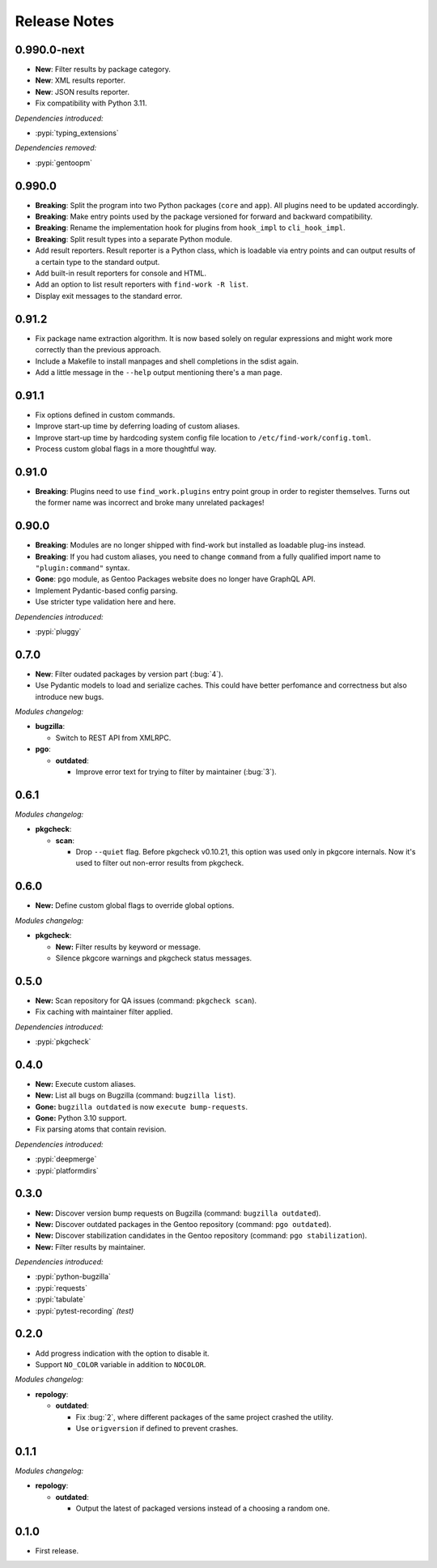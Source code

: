 .. SPDX-FileCopyrightText: 2024 Anna <cyber@sysrq.in>
.. SPDX-License-Identifier: WTFPL
.. No warranty.

Release Notes
=============

0.990.0-next
------------

- **New**: Filter results by package category.

- **New**: XML results reporter.

- **New**: JSON results reporter.

- Fix compatibility with Python 3.11.

*Dependencies introduced:*

* :pypi:`typing_extensions`

*Dependencies removed:*

* :pypi:`gentoopm`

0.990.0
-------

- **Breaking**: Split the program into two Python packages (``core`` and
  ``app``). All plugins need to be updated accordingly.

- **Breaking**: Make entry points used by the package versioned for forward and
  backward compatibility.

- **Breaking**: Rename the implementation hook for plugins from ``hook_impl`` to
  ``cli_hook_impl``.

- **Breaking**: Split result types into a separate Python module.

- Add result reporters. Result reporter is a Python class, which is loadable via
  entry points and can output results of a certain type to the standard output.

- Add built-in result reporters for console and HTML.
  
- Add an option to list result reporters with ``find-work -R list``.

- Display exit messages to the standard error.

0.91.2
------

- Fix package name extraction algorithm. It is now based solely on regular
  expressions and might work more correctly than the previous approach.

- Include a Makefile to install manpages and shell completions in the sdist
  again.

- Add a little message in the ``--help`` output mentioning there's a man page.

0.91.1
------

- Fix options defined in custom commands.

- Improve start-up time by deferring loading of custom aliases.

- Improve start-up time by hardcoding system config file location to
  ``/etc/find-work/config.toml``.

- Process custom global flags in a more thoughtful way.

0.91.0
------

- **Breaking**: Plugins need to use ``find_work.plugins`` entry point group in
  order to register themselves. Turns out the former name was incorrect and
  broke many unrelated packages!

0.90.0
------

- **Breaking**: Modules are no longer shipped with find-work but installed as
  loadable plug-ins instead.

- **Breaking**: If you had custom aliases, you need to change ``command`` from
  a fully qualified import name to ``"plugin:command"`` syntax.

- **Gone**: ``pgo`` module, as Gentoo Packages website does no longer have
  GraphQL API.

- Implement Pydantic-based config parsing.

- Use striсter type validation here and here.

*Dependencies introduced:*

* :pypi:`pluggy`

0.7.0
-----

- **New**: Filter oudated packages by version part (:bug:`4`).

- Use Pydantic models to load and serialize caches. This could have better
  perfomance and correctness but also introduce new bugs.

*Modules changelog:*

- **bugzilla**:

  - Switch to REST API from XMLRPC.

- **pgo**:

  - **outdated**:

    - Improve error text for trying to filter by maintainer (:bug:`3`).

0.6.1
-----

*Modules changelog:*

- **pkgcheck**:

  - **scan**:

    - Drop ``--quiet`` flag. Before pkgcheck v0.10.21, this option was used
      only in pkgcore internals. Now it's used to filter out non-error results
      from pkgcheck.

0.6.0
-----

- **New:** Define custom global flags to override global options.

*Modules changelog:*

- **pkgcheck**:

  - **New:** Filter results by keyword or message.

  - Silence pkgcore warnings and pkgcheck status messages.

0.5.0
-----

- **New:** Scan repository for QA issues (command: ``pkgcheck scan``).

- Fix caching with maintainer filter applied.

*Dependencies introduced:*

* :pypi:`pkgcheck`

0.4.0
-----

- **New:** Execute custom aliases.

- **New:** List all bugs on Bugzilla (command: ``bugzilla list``).

- **Gone:** ``bugzilla outdated`` is now ``execute bump-requests``.

- **Gone:** Python 3.10 support.

- Fix parsing atoms that contain revision.

*Dependencies introduced:*

* :pypi:`deepmerge`
* :pypi:`platformdirs`

0.3.0
-----

- **New:** Discover version bump requests on Bugzilla (command: ``bugzilla
  outdated``).

- **New:** Discover outdated packages in the Gentoo repository (command: ``pgo
  outdated``).

- **New:** Discover stabilization candidates in the Gentoo repository (command:
  ``pgo stabilization``).

- **New:** Filter results by maintainer.

*Dependencies introduced:*

* :pypi:`python-bugzilla`
* :pypi:`requests`
* :pypi:`tabulate`
* :pypi:`pytest-recording` *(test)*

0.2.0
-----

- Add progress indication with the option to disable it.

- Support ``NO_COLOR`` variable in addition to ``NOCOLOR``.

*Modules changelog:*

- **repology**:

  - **outdated**:

    - Fix :bug:`2`, where different packages of the same project crashed the
      utility.

    - Use ``origversion`` if defined to prevent crashes.

0.1.1
-----

*Modules changelog:*

- **repology**:

  - **outdated**:

    - Output the latest of packaged versions instead of a choosing a random one.

0.1.0
-----

- First release.
